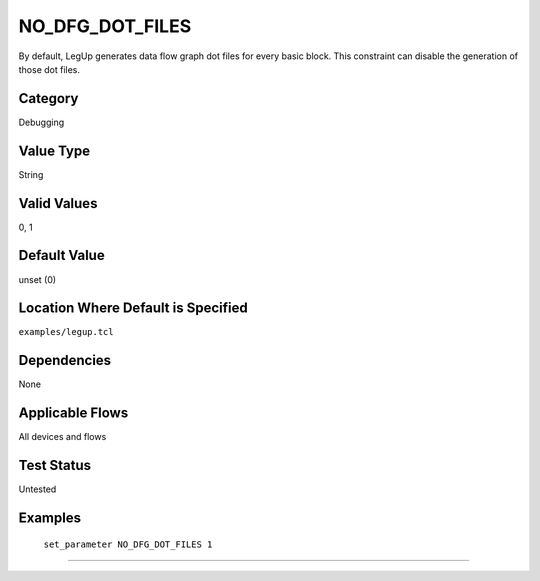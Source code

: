 .. _NO_DFG_DOT_FILES:

NO_DFG_DOT_FILES
-------------

By default, LegUp generates data flow graph dot files for every basic block. 
This constraint can disable the generation of those dot files.

Category
+++++++++

Debugging

Value Type
+++++++++++

String

Valid Values
+++++++++++++

0, 1

Default Value
++++++++++++++

unset (0)

Location Where Default is Specified
+++++++++++++++++++++++++++++++++++

``examples/legup.tcl``

Dependencies
+++++++++++++

None

Applicable Flows
+++++++++++++++++

All devices and flows

Test Status
++++++++++++

Untested

Examples
+++++++++

    ``set_parameter NO_DFG_DOT_FILES 1``

--------------------------------------------------------------------------------

